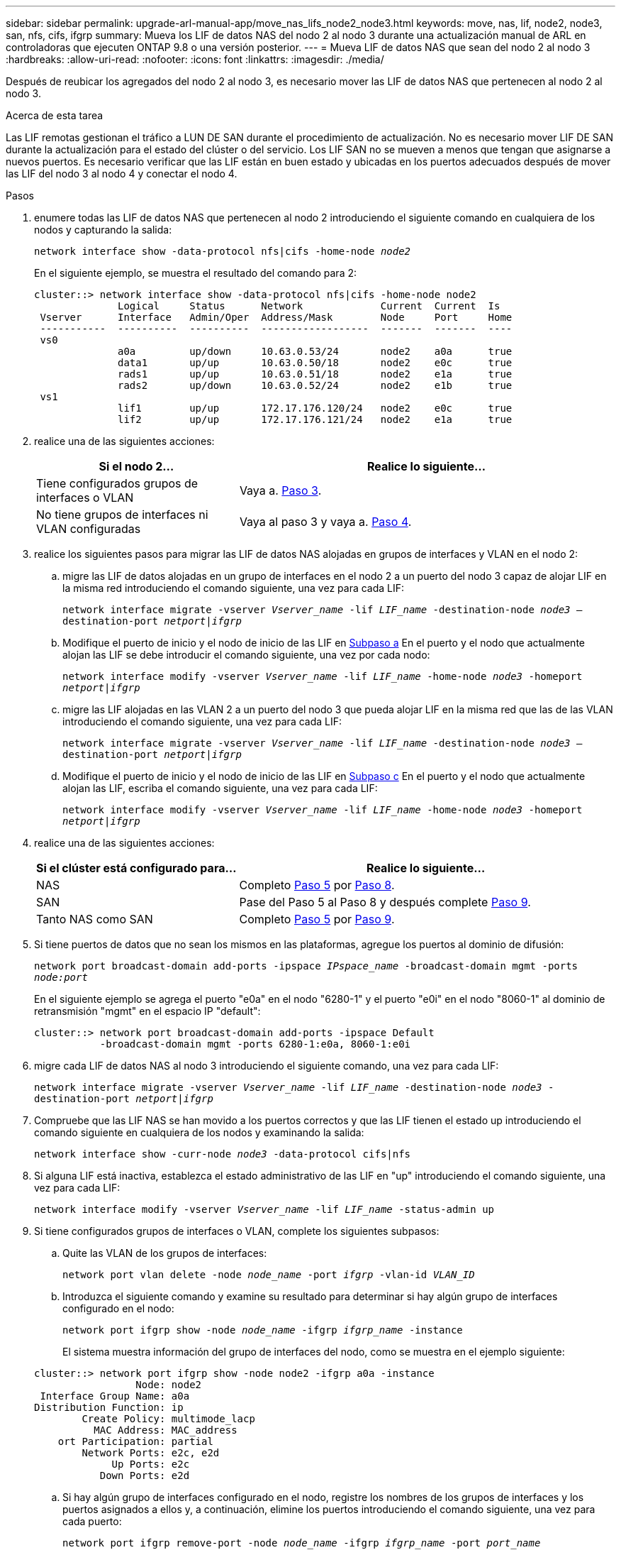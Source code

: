 ---
sidebar: sidebar 
permalink: upgrade-arl-manual-app/move_nas_lifs_node2_node3.html 
keywords: move, nas, lif, node2, node3, san, nfs, cifs, ifgrp 
summary: Mueva los LIF de datos NAS del nodo 2 al nodo 3 durante una actualización manual de ARL en controladoras que ejecuten ONTAP 9.8 o una versión posterior. 
---
= Mueva LIF de datos NAS que sean del nodo 2 al nodo 3
:hardbreaks:
:allow-uri-read: 
:nofooter: 
:icons: font
:linkattrs: 
:imagesdir: ./media/


[role="lead"]
Después de reubicar los agregados del nodo 2 al nodo 3, es necesario mover las LIF de datos NAS que pertenecen al nodo 2 al nodo 3.

.Acerca de esta tarea
Las LIF remotas gestionan el tráfico a LUN DE SAN durante el procedimiento de actualización. No es necesario mover LIF DE SAN durante la actualización para el estado del clúster o del servicio. Los LIF SAN no se mueven a menos que tengan que asignarse a nuevos puertos. Es necesario verificar que las LIF están en buen estado y ubicadas en los puertos adecuados después de mover las LIF del nodo 3 al nodo 4 y conectar el nodo 4.

.Pasos
. [[step1]]enumere todas las LIF de datos NAS que pertenecen al nodo 2 introduciendo el siguiente comando en cualquiera de los nodos y capturando la salida:
+
`network interface show -data-protocol nfs|cifs -home-node _node2_`

+
En el siguiente ejemplo, se muestra el resultado del comando para 2:

+
[listing]
----
cluster::> network interface show -data-protocol nfs|cifs -home-node node2
              Logical     Status      Network             Current  Current  Is
 Vserver      Interface   Admin/Oper  Address/Mask        Node     Port     Home
 -----------  ----------  ----------  ------------------  -------  -------  ----
 vs0
              a0a         up/down     10.63.0.53/24       node2    a0a      true
              data1       up/up       10.63.0.50/18       node2    e0c      true
              rads1       up/up       10.63.0.51/18       node2    e1a      true
              rads2       up/down     10.63.0.52/24       node2    e1b      true
 vs1
              lif1        up/up       172.17.176.120/24   node2    e0c      true
              lif2        up/up       172.17.176.121/24   node2    e1a      true
----
. [[step2]]realice una de las siguientes acciones:
+
[cols="35,65"]
|===
| Si el nodo 2... | Realice lo siguiente... 


| Tiene configurados grupos de interfaces o VLAN | Vaya a. <<man_move_lif_2_3_step3,Paso 3>>. 


| No tiene grupos de interfaces ni VLAN configuradas | Vaya al paso 3 y vaya a. <<man_move_lif_2_3_step4,Paso 4>>. 
|===
. [[man_Move_lif_2_3_step3]]realice los siguientes pasos para migrar las LIF de datos NAS alojadas en grupos de interfaces y VLAN en el nodo 2:
+
.. [[man_move_lif_2_3_substepa]]migre las LIF de datos alojadas en un grupo de interfaces en el nodo 2 a un puerto del nodo 3 capaz de alojar LIF en la misma red introduciendo el comando siguiente, una vez para cada LIF:
+
`network interface migrate -vserver _Vserver_name_ -lif _LIF_name_ -destination-node _node3_ –destination-port _netport|ifgrp_`

.. Modifique el puerto de inicio y el nodo de inicio de las LIF en <<man_move_lif_2_3_substepa,Subpaso a>> En el puerto y el nodo que actualmente alojan las LIF se debe introducir el comando siguiente, una vez por cada nodo:
+
`network interface modify -vserver _Vserver_name_ -lif _LIF_name_ -home-node _node3_ -homeport _netport|ifgrp_`

.. [[man_move_lif_2_3_subtec]]migre las LIF alojadas en las VLAN 2 a un puerto del nodo 3 que pueda alojar LIF en la misma red que las de las VLAN introduciendo el comando siguiente, una vez para cada LIF:
+
`network interface migrate -vserver _Vserver_name_ -lif _LIF_name_ -destination-node _node3_ –destination-port _netport|ifgrp_`

.. Modifique el puerto de inicio y el nodo de inicio de las LIF en <<man_move_lif_2_3_substepc,Subpaso c>> En el puerto y el nodo que actualmente alojan las LIF, escriba el comando siguiente, una vez para cada LIF:
+
`network interface modify -vserver _Vserver_name_ -lif _LIF_name_ -home-node _node3_ -homeport _netport|ifgrp_`



. [[Man_Move_lif_2_3_step4]]realice una de las siguientes acciones:
+
[cols="35,65"]
|===
| Si el clúster está configurado para... | Realice lo siguiente... 


| NAS | Completo <<man_move_lif_2_3_step5,Paso 5>> por <<man_move_lif_2_3_step8,Paso 8>>. 


| SAN | Pase del Paso 5 al Paso 8 y después complete <<man_move_lif_2_3_step9,Paso 9>>. 


| Tanto NAS como SAN | Completo <<man_move_lif_2_3_step5,Paso 5>> por <<man_move_lif_2_3_step9,Paso 9>>. 
|===
. [[Man_Move_lif_2_3_step5]]Si tiene puertos de datos que no sean los mismos en las plataformas, agregue los puertos al dominio de difusión:
+
`network port broadcast-domain add-ports -ipspace _IPspace_name_ -broadcast-domain mgmt -ports _node:port_`

+
En el siguiente ejemplo se agrega el puerto "e0a" en el nodo "6280-1" y el puerto "e0i" en el nodo "8060-1" al dominio de retransmisión "mgmt" en el espacio IP "default":

+
[listing]
----
cluster::> network port broadcast-domain add-ports -ipspace Default
           -broadcast-domain mgmt -ports 6280-1:e0a, 8060-1:e0i
----
. [[step6]]migre cada LIF de datos NAS al nodo 3 introduciendo el siguiente comando, una vez para cada LIF:
+
`network interface migrate -vserver _Vserver_name_ -lif _LIF_name_ -destination-node _node3_ -destination-port _netport|ifgrp_`

. [[step7]]Compruebe que las LIF NAS se han movido a los puertos correctos y que las LIF tienen el estado up introduciendo el comando siguiente en cualquiera de los nodos y examinando la salida:
+
`network interface show -curr-node _node3_ -data-protocol cifs|nfs`

. [[man_Move_lif_2_3_step8]]Si alguna LIF está inactiva, establezca el estado administrativo de las LIF en "up" introduciendo el comando siguiente, una vez para cada LIF:
+
`network interface modify -vserver _Vserver_name_ -lif _LIF_name_ -status-admin up`

. [[Man_Move_lif_2_3_step9]]Si tiene configurados grupos de interfaces o VLAN, complete los siguientes subpasos:
+
.. Quite las VLAN de los grupos de interfaces:
+
`network port vlan delete -node _node_name_ -port _ifgrp_ -vlan-id _VLAN_ID_`

.. Introduzca el siguiente comando y examine su resultado para determinar si hay algún grupo de interfaces configurado en el nodo:
+
`network port ifgrp show -node _node_name_ -ifgrp _ifgrp_name_ -instance`

+
El sistema muestra información del grupo de interfaces del nodo, como se muestra en el ejemplo siguiente:

+
[listing]
----
cluster::> network port ifgrp show -node node2 -ifgrp a0a -instance
                 Node: node2
 Interface Group Name: a0a
Distribution Function: ip
        Create Policy: multimode_lacp
          MAC Address: MAC_address
    ort Participation: partial
        Network Ports: e2c, e2d
             Up Ports: e2c
           Down Ports: e2d
----
.. Si hay algún grupo de interfaces configurado en el nodo, registre los nombres de los grupos de interfaces y los puertos asignados a ellos y, a continuación, elimine los puertos introduciendo el comando siguiente, una vez para cada puerto:
+
`network port ifgrp remove-port -node _node_name_ -ifgrp _ifgrp_name_ -port _port_name_`




